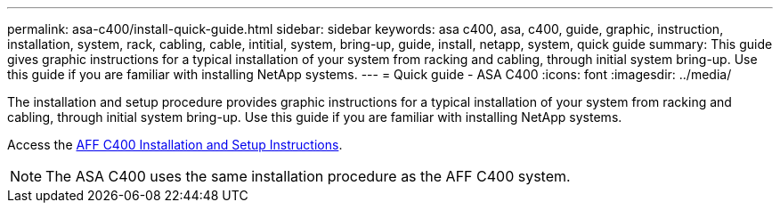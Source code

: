 ---
permalink: asa-c400/install-quick-guide.html
sidebar: sidebar
keywords: asa c400, asa, c400, guide, graphic, instruction, installation, system, rack, cabling, cable, intitial, system, bring-up, guide, install, netapp, system, quick guide
summary: This guide gives graphic instructions for a typical installation of your system from racking and cabling, through initial system bring-up. Use this guide if you are familiar with installing NetApp systems.
---
= Quick guide - ASA C400
:icons: font
:imagesdir: ../media/

[.lead]
The installation and setup procedure provides graphic instructions for a typical installation of your system from racking and cabling, through initial system bring-up. Use this guide if you are familiar with installing NetApp systems.

Access the link:../media/PDF/March_2023_Rev1_AFFC400_ISI_IEOPS-1015.pdf[AFF C400 Installation and Setup Instructions^].

NOTE: The ASA C400 uses the same installation procedure as the AFF C400 system.
